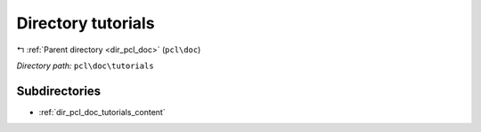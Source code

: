 .. _dir_pcl_doc_tutorials:


Directory tutorials
===================


|exhale_lsh| :ref:`Parent directory <dir_pcl_doc>` (``pcl\doc``)

.. |exhale_lsh| unicode:: U+021B0 .. UPWARDS ARROW WITH TIP LEFTWARDS

*Directory path:* ``pcl\doc\tutorials``

Subdirectories
--------------

- :ref:`dir_pcl_doc_tutorials_content`




